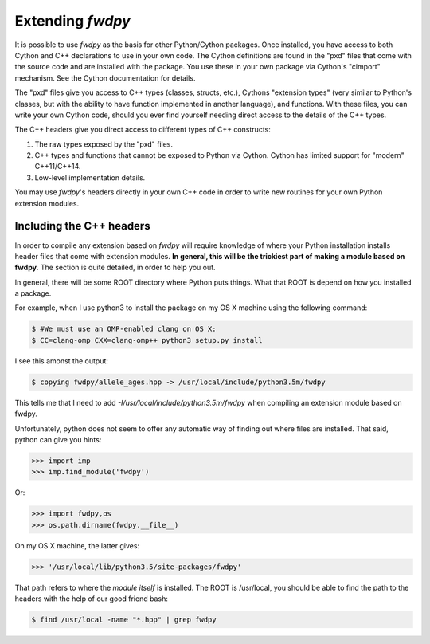 Extending *fwdpy*
=======================================

It is possible to use *fwdpy* as the basis for other Python/Cython packages.  Once installed, you have access to both Cython and C++ declarations to use in your own code.  The Cython definitions are found in the "pxd" files that come with the source code and are installed with the package.  You use these in your own package via Cython's "cimport" mechanism.  See the Cython documentation for details.

The "pxd" files give you access to C++ types (classes, structs, etc.), Cythons "extension types" (very similar to Python's classes, but with the ability to have function implemented in another language), and functions.  With these files, you can write your own Cython code, should you ever find yourself needing direct access to the details of the C++ types.

The C++ headers give you direct access to different types of C++ constructs:

1. The raw types exposed by the "pxd" files.
2. C++ types and functions that cannot be exposed to Python via Cython.  Cython has limited support for "modern" C++11/C++14.
3. Low-level implementation details.

You may use *fwdpy*'s headers directly in your own C++ code in order to write new routines for your own Python extension modules.

Including the C++ headers
-------------------------------------------

In order to compile any extension based on *fwdpy* will require knowledge of where your Python installation installs header files that come with extension modules.  **In general, this will be the trickiest part of making a module based on fwdpy.**  The section is quite detailed, in order to help you out.

In general, there will be some ROOT directory where Python puts things.  What that ROOT is depend on how you installed a package.

For example, when I use python3 to install the package on my OS X machine using the following command:

.. code-block:: bash
		
   $ #We must use an OMP-enabled clang on OS X:
   $ CC=clang-omp CXX=clang-omp++ python3 setup.py install

I see this amonst the output:

.. code-block:: bash
		
   $ copying fwdpy/allele_ages.hpp -> /usr/local/include/python3.5m/fwdpy

This tells me that I need to add *-I/usr/local/include/python3.5m/fwdpy* when compiling an extension module based on fwdpy.  

Unfortunately, python does not seem to offer any automatic way of finding out where files are installed.  That said, python can give you hints:

.. code-block:: python
		
   >>> import imp
   >>> imp.find_module('fwdpy')

Or:

.. code-block:: python
		
   >>> import fwdpy,os
   >>> os.path.dirname(fwdpy.__file__)

On my OS X machine, the latter gives:

.. code-block:: python
		
   >>> '/usr/local/lib/python3.5/site-packages/fwdpy'

That path refers to where the *module itself* is installed.  The ROOT is /usr/local, you should be able to find the path to the headers with the help of our good friend bash:

.. code-block:: bash
		
   $ find /usr/local -name "*.hpp" | grep fwdpy

   


   

